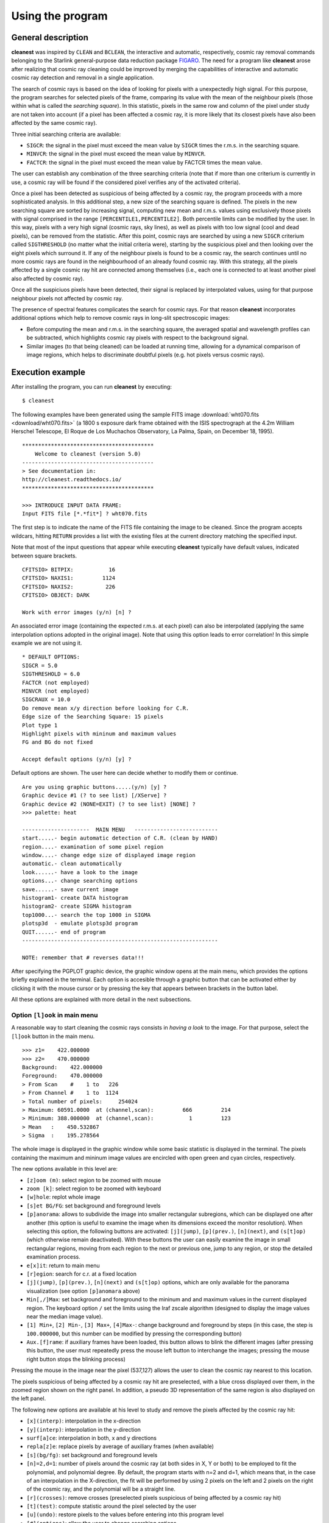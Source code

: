 Using the program
=================

General description
-------------------

**cleanest** was inspired by ``CLEAN`` and ``BCLEAN``, the interactive and
automatic, respectively, cosmic ray removal commands belonging to the Starlink
general-purpose data reduction package `FIGARO <http://ascl.net/1411.022>`_.
The need for a program like **cleanest** arose after realizing that cosmic ray
cleaning could be improved by merging the capabilities of interactive and
automatic cosmic ray detection and removal in a single application.

The search of cosmic rays is based on the idea of looking for pixels with a
unexpectedly high signal. For this purpose, the program searches for selected
pixels of the frame, comparing its value with the mean of the neighbour
pixels (those within what is called the *searching square*). In this
statistic, pixels in the same row and column of the pixel under study are
not taken into account (if a pixel has been affected a cosmic ray, it is more
likely that its closest pixels have also been affected by the same cosmic ray).
 
Three initial searching criteria are available:

- ``SIGCR``: the signal in the pixel must exceed the mean value by ``SIGCR``
  times the r.m.s. in the searching square.

- ``MINVCR``: the signal in the pixel must exceed the mean value by ``MINVCR``.

- ``FACTCR``: the signal in the pixel must exceed the mean value by FACTCR 
  times the mean value.
 
The user can establish any combination of the three searching criteria (note
that if more than one criterium is currently in use, a cosmic ray will be found
if the considered pixel verifies any of the activated criteria).
 
Once a pixel has been detected as suspicious of being affected by a cosmic ray,
the program proceeds with a more sophisticated analysis. In this additional
step, a new size of the searching square is defined. The pixels in the new
searching square are sorted by increasing signal, computing new mean and r.m.s.
values using exclusively those pixels with signal comprised in the range
``[PERCENTILE1,PERCENTILE2]``. Both percentile limits can be modified by the
user.  In this way, pixels with a very high signal (cosmic rays, sky lines), as
well as pixels with too low signal (cool and dead pixels), can be removed from
the statistic. After this point, cosmic rays are searched by using a new
``SIGCR`` criterium called ``SIGTHRESHOLD`` (no matter what the initial
criteria were), starting by the suspicious pixel and then looking over the
eight pixels which surround it. If any of the neighbour pixels is found to be a
cosmic ray, the search continues until no more cosmic rays are found in the
neighbourhood of an already found cosmic ray. With this strategy, all the
pixels affected by a single cosmic ray hit are connected among themselves
(i.e., each one is connected to at least another pixel also affected by cosmic
ray).

Once all the suspiciuos pixels have been detected, their signal is replaced by
interpolated values, using for that purpose neighbour pixels not affected by
cosmic ray.

The presence of spectral features complicates the search for cosmic rays. For
that reason **cleanest** incorporates additional options which help to remove
cosmic rays in long-slit spectroscopic images:
 
- Before computing the mean and r.m.s. in the searching square, the averaged
  spatial and wavelength profiles can be subtracted, which highlights cosmic
  ray pixels with respect to the background signal.
 
- Similar images (to that being cleaned) can be loaded at running time,
  allowing for a dynamical comparison of image regions, which helps to
  discriminate doubtful pixels (e.g. hot pixels versus cosmic rays).


Execution example
-----------------

After installing the program, you can run **cleanest** by executing:

::

   $ cleanest

The following examples have been generated using the sample FITS image
:download:`wht070.fits <download/wht070.fits>` (a 1800 s exposure dark frame
obtained with the ISIS spectrograph at the 4.2m William Herschel Telescope, El
Roque de Los Muchachos Observatory, La Palma, Spain, on December 18, 1995).

::

   *****************************************
       Welcome to cleanest (version 5.0)
   -----------------------------------------
   > See documentation in:
   http://cleanest.readthedocs.io/
   *****************************************
   
   >>> INTRODUCE INPUT DATA FRAME:
   Input FITS file [*.*fit*] ? wht070.fits

The first step is to indicate the name of the FITS file containing the image to
be cleaned. Since the program accepts wildcars, hitting ``RETURN`` provides a
list with the existing files at the current directory matching the specified
input.

Note that most of the input questions that appear while executing **cleanest**
typically have default values, indicated between square brackets.

::

   CFITSIO> BITPIX:           16
   CFITSIO> NAXIS1:         1124
   CFITSIO> NAXIS2:          226
   CFITSIO> OBJECT: DARK
   
   Work with error images (y/n) [n] ?

An associated error image (containing the expected r.m.s. at each pixel) can
also be interpolated (applying the same interpolation options adopted in the
original image). Note that using this option leads to error correlation! In
this simple example we are not using it.

::

   * DEFAULT OPTIONS:
   SIGCR = 5.0
   SIGTHRESHOLD = 6.0
   FACTCR (not employed)
   MINVCR (not employed)
   SIGCRAUX = 10.0
   Do remove mean x/y direction before looking for C.R.
   Edge size of the Searching Square: 15 pixels
   Plot type 1
   Highlight pixels with mininum and maximum values
   FG and BG do not fixed
   
   Accept default options (y/n) [y] ?

Default options are shown. The user here can decide whether to modify them or
continue.

::

   Are you using graphic buttons.....(y/n) [y] ? 
   Graphic device #1 (? to see list) [/XServe] ? 
   Graphic device #2 (NONE=EXIT) (? to see list) [NONE] ? 
   >>> palette: heat
   
   ---------------------  MAIN MENU   --------------------------
   start.....- begin automatic detection of C.R. (clean by HAND)
   region....- examination of some pixel region
   window....- change edge size of displayed image region
   automatic.- clean automatically
   look......- have a look to the image
   options...- change searching options
   save......- save current image
   histogram1- create DATA histogram
   histogram2- create SIGMA histogram
   top1000...- search the top 1000 in SIGMA
   plotsp3d  - emulate plotsp3d program
   QUIT......- end of program
   -------------------------------------------------------------
    
   NOTE: remember that # reverses data!!!
 
After specifying the PGPLOT graphic device, the graphic window opens at the
main menu, which provides the options briefly explained in the terminal. Each
option is accesible through a graphic button that can be activated either by
clicking it with the mouse cursor or by pressing the key that appears between
brackets in the button label.

.. image:: images/main_menu.png
   :width: 100%
   :align: center

All these options are explained with more detail in the next subsections.

Option ``[l]ook`` in main menu
..............................

A reasonable way to start cleaning the cosmic rays consists in *having a look*
to the image. For that purpose, select the ``[l]ook`` button in the main menu.

.. image:: images/look.png
   :width: 100%
   :align: center

::

   >>> z1=    422.000000    
   >>> z2=    470.000000    
   Background:    422.000000    
   Foreground:    470.000000    
   > From Scan    #    1 to   226
   > From Channel #    1 to  1124
   > Total number of pixels:     254024
   > Maximum: 60591.0000  at (channel,scan):         666         214
   > Minimum: 388.000000  at (channel,scan):           1         123
   > Mean   :    450.532867    
   > Sigma  :    195.278564    

The whole image is displayed in the graphic window while some basic statistic
is displayed in the terminal. The pixels containing the maximum and mininum
image values are encircled with open green and cyan circles, respectively.

The new options available in this level are:

- ``[z]oom (m)``: select region to be zoomed with mouse

- ``zoom [k]``: select region to be zoomed with keyboard

- ``[w]hole``: replot whole image

- ``[s]et BG/FG``: set background and foreground levels

- ``[p]anorama``: allows to subdivide the image into smaller rectangular
  subregions, which can be displayed one after another (this option is useful
  to examine the image when its dimensions exceed the monitor resolution). When
  selecting this option, the following buttons are activated: ``[j](jump)``,
  ``[p](prev.)``, ``[n](next)``, and ``(s[t]op)`` (which otherwise remain
  deactivated). With these buttons the user can easily examine the image in
  small rectangular regions, moving from each region to the next or previous
  one, jump to any region, or stop the detailed examination process.

- ``e[x]it``: return to main menu

- ``[r]egion``: search for c.r. at a fixed location

- ``[j](jump)``, ``[p](prev.)``, ``[n](next)`` and ``(s[t]op)`` options, which 
  are only available for the panorama visualization (see option ``[p]anomara``
  above)

- ``Min[,/]Max``: set background and foreground to the mininum and and maximum
  values in the current displayed region. The keyboard option ``/`` set the
  limits using the Iraf zscale algorithm (designed to display the image values
  near the median image value).

- ``[1] Min+``, ``[2] Min-``, ``[3] Max+``, ``[4]Max-``: change background and
  foreground by steps (in this case, the step is ``100.000000``, but this
  number can be modified by pressing the corresponding button)

- ``Aux.[f]rame``: if auxiliary frames have been loaded, this button allows to
  blink the different images (after pressing this button, the user must
  repeatedly press the mouse left button to interchange the images; pressing
  the mouse right button stops the blinking process)

Pressing the mouse in the image near the pixel (537,127) allows the user to
clean the cosmic ray nearest to this location.

.. image:: images/cr_through_look.png
   :width: 100%
   :align: center

The pixels suspicious of being affected by a cosmic ray hit are preselected,
with a blue cross displayed over them, in the zoomed region shown on the right
panel. In addition, a pseudo 3D representation of the same
region is also displayed on the left panel.

The following new options are available at his level to study and remove the
pixels affected by the cosmic ray hit:

- ``[x](interp)``: interpolation in the x-direction

- ``[y](interp)``: interpolation in the y-direction

- ``surf[a]ce``: interpolation in both, x and y directions

- ``repla[z]e``: replace pixels by average of auxiliary frames (when available)

- ``[s](bg/fg)``: set background and foreground levels

- ``[n]=2,d=1``: number of pixels around the cosmic ray (at both sides in X, Y
  or both) to be employed to fit the polynomial, and polynomial degree. By
  default, the program starts with n=2 and d=1, which means that, in the case
  of an interpolation in the X-direction, the fit will be performed by using 2
  pixels on the left and 2 pixels on the right of the cosmic ray, and the
  polynomial will be a straight line.

- ``[r](crosses)``: remove crosses (preselected pixels suspicious of being
  affected by a cosmic ray hit)

- ``[t](test)``: compute statistic around the pixel selected by the user

- ``[u](undo)``: restore pixels to the values before
  entering into this program level

- ``[#](options)``: allow the user to change searching options

- ``[c](cont.)``: continue with next cosmic ray (or exit)

- ``[e]Exit``: exit from this program level

- ``3D[+]90`` or ``3D[-]90``: rotate the 3D image +-90 degrees

- ``3D(auto/fixed)``: set bg and fg limits in 3D plot to be computed
  automatically or fixed by the last plot

- ``Aux.[f]rame``: if auxiliary frames have been loaded, this option allows to
  blink the different images (after pressing this button, the user must
  repeatedly press the mouse left button to interchange the images; pressing
  the mouse right button stops the blinking process)

- ``s[k]ip x``: skip current central column in the following search (this
  option is removed just exiting from this program level)

- ``sk[i]p y``: skip current central row in the following search (this option
  is removed just exiting from this program level)

For example, using the ``surf[a]ce`` button in the current example leads to the
interpolation of the preselected pixels using a polynomial surface around those
pixels. The image representations around this regions are then updated, as shown
next.



.. image:: images/cr_through_look_cleaned.png
   :width: 100%
   :align: center

Pressing ``[c](cont.)`` or ``[e](Exit)`` at this point returns the user to the
previous ``[l]ook`` menu.

Option ``[s]tart`` in main menu
...............................

This is likely one of the most useful options of **cleanest**. Here the user
can rely on this program to search for the cosmic rays while transferring the
responsibility of the pixel interpolation to the user.

.. image:: images/start.png
   :width: 100%
   :align: center

::

   >>> z1=    422.000000    
   >>> z2=    470.000000    
   (1) Change plot limits
   (2) Change BG/FG
   (3) Select plotted image and remove scans/channels with mouse
   (4) Select regions to be cleaned with keyboard
   (5) Select whole displayed image
   Option [5] ? 5
   Skip channels by keyboard (y/n) [n] ? 

The user can easily indicate the image region to be examined (in this example
the whole image). At this point **cleanest** starts searching for cosmic rays,
stopping after detection and leaving the user at the same program level
previously shown when selecting cosmic rays visually using ``[l]ook``.

.. image:: images/cr_through_start.png
   :width: 100%
   :align: center

::

   C.R. FOUND AT   327      1
   Pixel value:    1206.00000    
   MEAN,SIGMA :    455.632660       4.16404819    
   SIGMA times over MEAN:    180.201401    

Again the user can modify the pixel preselection and decide which strategy to
follow in order to interpolate the selected pixels. Following the example, we
can interpolate using in this case ``[x](interp)`` (since the cosmic ray is at
the lower border of the image).

.. image:: images/cr_through_start_cleaned.png
   :width: 100%
   :align: center

::

   Cleaning C.R. around pixel   327      1

After removing the cosmic ray, the user should decide whether to continue with
the automatic detection of cosmic rays, using the button ``[c](cont.)``, or to
stop the process and return to the main menu, using the button ``[e](Exit)``.

Option ``[r]egion`` in main menu
................................

In this case the program examines the image region around a particular pixel.
For example, we can examine the region around the pixel with coordinates 
(950,19):

::

   Channel, scan to go? 950,19

.. image:: images/cr_through_region.png
   :width: 100%
   :align: center

After removing the cosmic ray using ``surf[a]ce`` one gets:

.. image:: images/cr_through_region_cleaned.png
   :width: 100%
   :align: center

Note that in this case there is another cosmic ray still present in the same
image region. The user can continue cleaning it manually, selecting the
affected pixels with the help of the mouse, or leave this program level
selecting either ``[c](cont.)`` or ``[e](Exit)``.

Option ``[w]indow`` in main menu
................................

This option simply sets the edge size of the displayed image regions. Its
default value is 25 pixels, which is a good compromise when the cosmic ray hits
do not extend over large image regions.

::

   New size (this number must be odd) [25] ?

Option ``[a]utomatic`` in main window
.....................................

When the number of cosmic ray hits is large, and the user trusts the capability 
of **cleanest** to remove them automatically, this option comes very handy. It
is also useful to remove cosmic ray hits automatically in some regions of a
particular image, where there is no useful scientific information, leaving the
cleaning of the critical image regions for a more careful manual inspection.

.. image:: images/cr_through_automatic.png
   :width: 100%
   :align: center

::

   >>> z1=    422.000000    
   >>> z2=    470.000000    
   (1) Change plot limits
   (2) Change BG/FG
   (3) Select plotted image and remove scans/channels with mouse
   (4) Select regions to be cleaned with keyboard
   (5) Select whole displayed image
   Option [5] ? 5
   Skip channels by keyboard (y/n) [n] ? n
   (1) X interpolation
   (2) Y interpolation
   (3) Polynomial surface
   (0) NONE (RETURN to main menu)
   Option  (0,...,4) [2] ?
   Plot individual c.r. (y/n) [n] ?
   Plot crosses over c.r. (y/n) [y] ?
   ...
   ...
   [DISPLAY OF INFORMATION CONCERNING THE AUTOMATIC DETECTION AND REMOVAL OF COSMIC RAYS]
   ...
   ...

.. image:: images/cr_through_automatic_cleaned.png
   :width: 100%
   :align: center

It is important to highlight that the selected interpolation method may not be
applicable for a particular cosmic ray hit. For instance, cosmic rays detected
at the image borders can be interpolated using only an interpolation method
that do not need to use information beyond the image limits. This is the reason
why in the previous example the cosmic ray hits found at the lower and upper
image borders have been detected but not interpolated (the selected
interpolation method has been ``(2) Y interpolation``).

In addition, since the detection of cosmic rays is carried out moving from one
row to the next one in increasing order, some *bright* cosmic rays may prevent
the detection of nearby cosmic rays located in lower rows (the *bright* cosmic
rays do fall in this case within the searching square of the *fainter* cosmic
ray). For that reason, this automatic process should be carried out at least
twice, or complemented by a manual inspection using the ``[s]tart`` method in
the main menu.

For illustration, the sample image used in this documentation has been
completely cleaned after executing the ``[a]utomatic`` detection twice (which
removes the bulk of the cosmic rays), and then running ``[s]tart`` (to clean
the cosmic rays located close to the image borders), with a total of 358 cosmic
ray hits removed. The cleaned image is shown next.

.. image:: images/cleaned.png
   :width: 100%
   :align: center

Option ``[o]ptions`` in main menu
.................................

The selection of this button in the main menu allows the user to visuallize and
modify important parameters concerning the detection and removal of cosmic rays
by **cleaning**.

::

   Are you employing SIGCR  (y/n) [y] ? 
   SIGCR [5.00000000] ? 
   Are you employing FACTCR (y/n) [n] ? 
   Are you employing MINVCR (y/n) [n] ? 
   Remove mean x/y direction before looking for the C.R. (y/n) [y] ? 
   [x],[y] direction or [b]oth (x/y/b) [b] ? 
   
   Edge size (pixels) of the Searching Square
   (Note: this number must be odd and .ge. 5) [15] ? 
   SIGTHRESHOLD [6.00000000] ? 
   
   (1) 3D-plot BARS (hidden lines)
   (2) 3D-plot BARS (transparent)
   (3) image
   Option  (1,...,3) [1] ?  
   Highlight pixels with minimum and maximum signal (y/n) [y] ? 
   
   Are you using fixed FG and BG (y/n) [n] ? 
   
   Load auxiliary frame (y/n) [n] ? 

Option ``sa[v]e`` in main menu
..............................

This option allows the user to save the current image (and associated error
frame). Overwritting of already existing images is not allowed.

Option ``histo-->[1]`` in main menu
...................................

This option computes a histogram of pixel values in any rectangular region of
the image.

::

   Enter region to be used to calculate histogram:
   1st and last scan [1,226] ? 
   1st and last channel [1,1124] ? 
   Wait...  ..OK!
   Minimum value [388.000000] ? 
   Maximum value [60591.0000] ? 
   No. of bins  (1,...,1000) [1000] ? 
   Replot (y/n) [n] ? 

.. image:: images/histo1.png
   :width: 100%
   :align: center

Option ``histo-->[2]`` in main menu
...................................

This option computes a histogram of pixel values deviations with respect to the
local mean (computed using the signal from neighbour pixels), in units of the
local standard deviation.

::

   Enter region to be used to calculate histogram:
   1st and last scan [1,226] ? 
   1st and last channel [1,1124] ? 
   Wait...  ..OK!
   Minimum value [-271.445862] ? 
   Maximum value [1680.80664] ? 
   No. of bins  (1,...,1000) [1000] ? 
   Replot (y/n) [n] ? 

.. image:: images/histo2.png
   :width: 100%
   :align: center

Option ``[t]op1000`` in main menu
.................................

This option computes a histogram of pixel values deviations with respect to the
local mean (computed using the signal from neighbour pixels), in units of the
local standard deviation, sorts the pixels according to these values, and
allows the user to remove, interactively, up to the 1000 *brightest* cosmic ray
hits.

::

   Enter region to be used to calculate top 1000:
   1st and last scan [1,226] ? 
   1st and last channel [1,1124] ? 
   Wait...  ..OK!
   Sorting... ..OK
   Minimum value [-271.445862] ? 
   Maximum value [1680.80664] ? 
   No. of bins  (1,...,1000) [1000] ? 
   NOTE: the dashed green-line indicates the TOP1000 level
   Replot (y/n) [n] ?

.. image:: images/histotop1000.png
   :width: 100%
   :align: center

Option ``plotsp3[d]`` in main menu
..................................

This option displays rectangular image regions simulating a 3D representation.
It is no longer very useful, but it has not been removed for historical
reasons.

::

   1st & last channel [1,1124] ? 1,100
   1st & last scan    [1,226] ? 

.. image:: images/plotsp3d.png
   :width: 100%
   :align: center

Option ``[q]uit`` in main menu
..............................

This button stops the program execution. If the image has been modified since
the last time it was saved, the program warns the user about this fact and asks
for confirmation.

::

   WARNING: last changes have not been saved.
   Do you really want to QUIT (y/n) [n] ? 

Otherwise, the program stops quietly.

